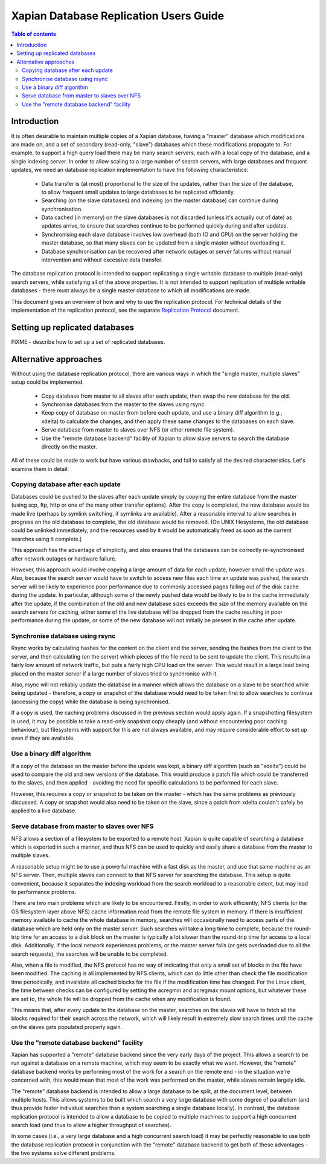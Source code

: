 .. Copyright (C) 2008 Lemur Consulting Ltd

=======================================
Xapian Database Replication Users Guide
=======================================

.. contents:: Table of contents

Introduction
============

It is often desirable to maintain multiple copies of a Xapian database, having
a "master" database which modifications are made on, and a set of secondary
(read-only, "slave") databases which these modifications propagate to.  For
example, to support a high query load there may be many search servers, each
with a local copy of the database, and a single indexing server.  In order to
allow scaling to a large number of search servers, with large databases and
frequent updates, we need an database replication implementation to have the
following characteristics:

 - Data transfer is (at most) proportional to the size of the updates, rather
   than the size of the database, to allow frequent small updates to large
   databases to be replicated efficiently.

 - Searching (on the slave databases) and indexing (on the master database) can
   continue during synchronisation.

 - Data cached (in memory) on the slave databases is not discarded (unless it's
   actually out of date) as updates arrive, to ensure that searches continue to
   be performed quickly during and after updates.

 - Synchronising each slave database involves low overhead (both IO and CPU) on
   the server holding the master database, so that many slaves can be updated
   from a single master without overloading it.

 - Database synchronisation can be recovered after network outages or server
   failures without manual intervention and without excessive data transfer.

The database replication protocol is intended to support replicating a single
writable database to multiple (read-only) search servers, while satisfying all
of the above properties.  It is not intended to support replication of multiple
writable databases - there must always be a single master database to which all
modifications are made.

This document gives an overview of how and why to use the replication protocol.
For technical details of the implementation of the replication protocol, see
the separate `Replication Protocol <replication_protocol.html>`_ document.

Setting up replicated databases
===============================

FIXME - describe how to set up a set of replicated databases.


Alternative approaches
======================

Without using the database replication protocol, there are various ways in
which the "single master, multiple slaves" setup could be implemented.

 - Copy database from master to all slaves after each update, then swap the new
   database for the old.

 - Synchronise databases from the master to the slaves using rsync.

 - Keep copy of database on master from before each update, and use a binary
   diff algorithm (e.g., xdelta) to calculate the changes, and then apply these
   same changes to the databases on each slave.

 - Serve database from master to slaves over NFS (or other remote file system).

 - Use the "remote database backend" facility of Xapian to allow slave servers
   to search the database directly on the master.

All of these could be made to work but have various drawbacks, and fail to
satisfy all the desired characteristics.  Let's examine them in detail:

Copying database after each update
----------------------------------

Databases could be pushed to the slaves after each update simply by copying the
entire database from the master (using scp, ftp, http or one of the many other
transfer options).  After the copy is completed, the new database would be made
live (perhaps by symlink switching, if symlinks are available).  After a
reasonable interval to allow searches in progress on the old database to
complete, the old database would be removed.  (On UNIX filesystems, the old
database could be unlinked immediately, and the resources used by it would be
automatically freed as soon as the current searches using it complete.)

This approach has the advantage of simplicity, and also ensures that the
databases can be correctly re-synchronised after network outages or hardware
failure.

However, this approach would involve copying a large amount of data for each
update, however small the update was.  Also, because the search server would
have to switch to access new files each time an update was pushed, the search
server will be likely to experience poor performance due to commonly accessed
pages falling out of the disk cache during the update.  In particular, although
some of the newly pushed data would be likely to be in the cache immediately
after the update, if the combination of the old and new database sizes exceeds
the size of the memory available on the search servers for caching, either some
of the live database will be dropped from the cache resulting in poor
performance during the update, or some of the new database will not initially
be present in the cache after update.

Synchronise database using rsync
--------------------------------

Rsync works by calculating hashes for the content on the client and the server,
sending the hashes from the client to the server, and then calculating (on the
server) which pieces of the file need to be sent to update the client.  This
results in a fairly low amount of network traffic, but puts a fairly high CPU
load on the server.  This would result in a large load being placed on the
master server if a large number of slaves tried to synchronise with it.

Also, rsync will not reliably update the database in a manner which allows the
database on a slave to be searched while being updated - therefore, a copy or
snapshot of the database would need to be taken first to allow searches to
continue (accessing the copy) while the database is being synchronised.

If a copy is used, the caching problems discussed in the previous section would
apply again.  If a snapshotting filesystem is used, it may be possible to take
a read-only snapshot copy cheaply (and without encountering poor caching
behaviour), but filesystems with support for this are not always available, and
may require considerable effort to set up even if they are available.

Use a binary diff algorithm
---------------------------

If a copy of the database on the master before the update was kept, a binary
diff algorithm (such as "xdelta") could be used to compare the old and new
versions of the database.  This would produce a patch file which could be
transferred to the slaves, and then applied - avoiding the need for specific
calculations to be performed for each slave.

However, this requires a copy or snapshot to be taken on the master - which has
the same problems as previously discussed.  A copy or snapshot would also need
to be taken on the slave, since a patch from xdelta couldn't safely be applied
to a live database.

Serve database from master to slaves over NFS
---------------------------------------------

NFS allows a section of a filesystem to be exported to a remote host.  Xapian
is quite capable of searching a database which is exported in such a manner,
and thus NFS can be used to quickly and easily share a database from the master
to multiple slaves.

A reasonable setup might be to use a powerful machine with a fast disk as the
master, and use that same machine as an NFS server.  Then, multiple slaves can
connect to that NFS server for searching the database. This setup is quite
convenient, because it separates the indexing workload from the search workload
to a reasonable extent, but may lead to performance problems.

There are two main problems which are likely to be encountered.  Firstly, in
order to work efficiently, NFS clients (or the OS filesystem layer above NFS)
cache information read from the remote file system in memory.  If there is
insufficient memory available to cache the whole database in memory, searches
will occasionally need to access parts of the database which are held only on
the master server.  Such searches will take a long time to complete, because
the round-trip time for an access to a disk block on the master is typically a
lot slower than the round-trip time for access to a local disk.  Additionally,
if the local network experiences problems, or the master server fails (or gets
overloaded due to all the search requests), the searches will be unable to be
completed.

Also, when a file is modified, the NFS protocol has no way of indicating that
only a small set of blocks in the file have been modified.  The caching is all
implemented by NFS clients, which can do little other than check the file
modification time periodically, and invalidate all cached blocks for the file
if the modification time has changed. For the Linux client, the time between
checks can be configured by setting the acregmin and acregmax mount options,
but whatever these are set to, the whole file will be dropped from the cache
when any modification is found.

This means that, after every update to the database on the master, searches on
the slaves will have to fetch all the blocks required for their search across
the network, which will likely result in extremely slow search times until the
cache on the slaves gets populated properly again.

Use the "remote database backend" facility
------------------------------------------

Xapian has supported a "remote" database backend since the very early days of
the project.  This allows a search to be run against a database on a remote
machine, which may seem to be exactly what we want.  However, the "remote"
database backend works by performing most of the work for a search on the
remote end - in the situation we're concerned with, this would mean that most
of the work was performed on the master, while slaves remain largely idle.

The "remote" database backend is intended to allow a large database to be
split, at the document level, between multiple hosts.  This allows systems to
be built which search a very large database with some degree of parallelism
(and thus provide faster individual searches than a system searching a single
database locally).  In contrast, the database replication protocol is intended
to allow a database to be copied to multiple machines to support a high
concurrent search load (and thus to allow a higher throughput of searches).

In some cases (i.e., a very large database and a high concurrent search load)
it may be perfectly reasonable to use both the database replication protocol in
conjunction with the "remote" database backend to get both of these advantages
- the two systems solve different problems.

